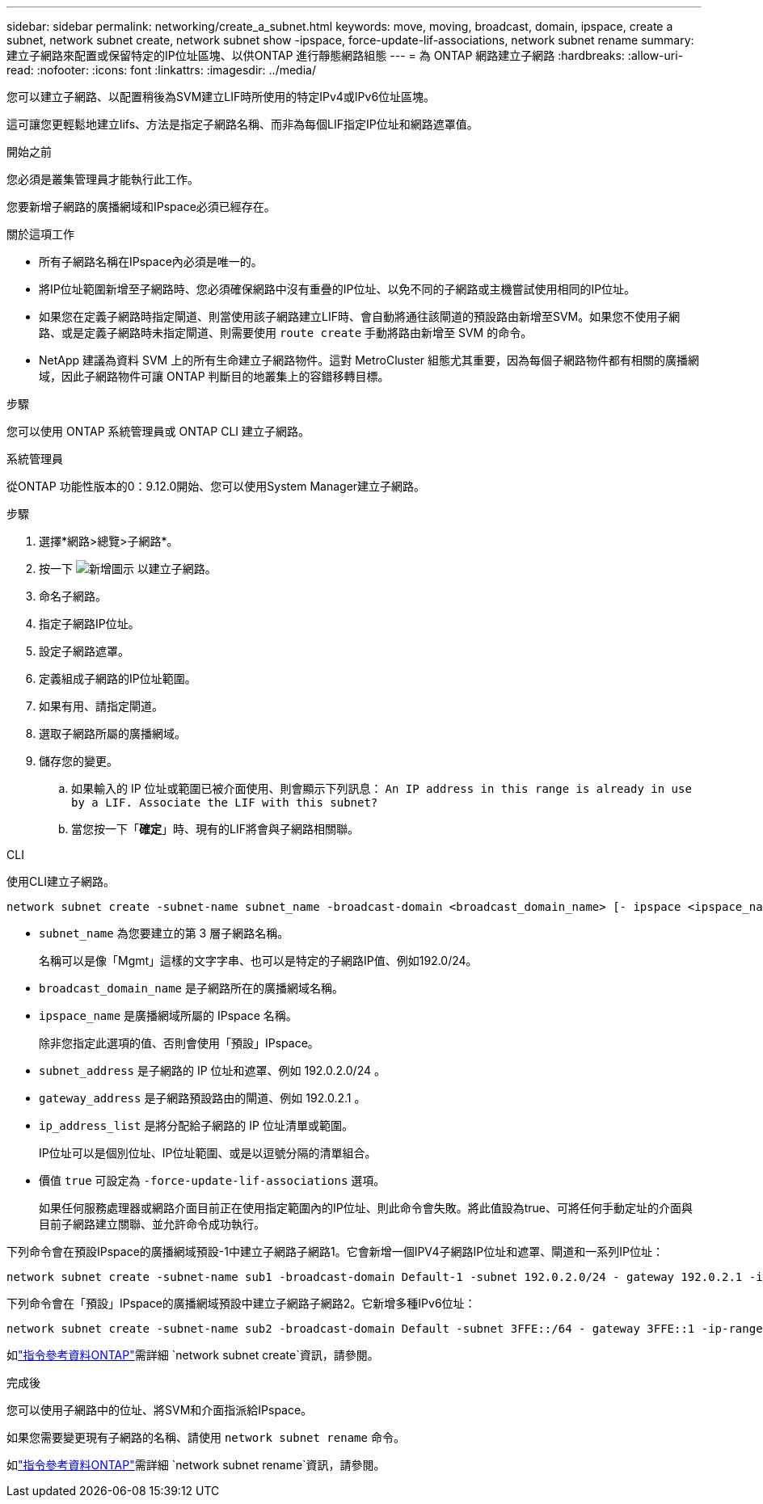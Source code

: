 ---
sidebar: sidebar 
permalink: networking/create_a_subnet.html 
keywords: move, moving, broadcast, domain, ipspace, create a subnet, network subnet create, network subnet show -ipspace, force-update-lif-associations, network subnet rename 
summary: 建立子網路來配置或保留特定的IP位址區塊、以供ONTAP 進行靜態網路組態 
---
= 為 ONTAP 網路建立子網路
:hardbreaks:
:allow-uri-read: 
:nofooter: 
:icons: font
:linkattrs: 
:imagesdir: ../media/


[role="lead"]
您可以建立子網路、以配置稍後為SVM建立LIF時所使用的特定IPv4或IPv6位址區塊。

這可讓您更輕鬆地建立lifs、方法是指定子網路名稱、而非為每個LIF指定IP位址和網路遮罩值。

.開始之前
您必須是叢集管理員才能執行此工作。

您要新增子網路的廣播網域和IPspace必須已經存在。

.關於這項工作
* 所有子網路名稱在IPspace內必須是唯一的。
* 將IP位址範圍新增至子網路時、您必須確保網路中沒有重疊的IP位址、以免不同的子網路或主機嘗試使用相同的IP位址。
* 如果您在定義子網路時指定閘道、則當使用該子網路建立LIF時、會自動將通往該閘道的預設路由新增至SVM。如果您不使用子網路、或是定義子網路時未指定閘道、則需要使用 `route create` 手動將路由新增至 SVM 的命令。
* NetApp 建議為資料 SVM 上的所有生命建立子網路物件。這對 MetroCluster 組態尤其重要，因為每個子網路物件都有相關的廣播網域，因此子網路物件可讓 ONTAP 判斷目的地叢集上的容錯移轉目標。


.步驟
您可以使用 ONTAP 系統管理員或 ONTAP CLI 建立子網路。

[role="tabbed-block"]
====
.系統管理員
--
從ONTAP 功能性版本的0：9.12.0開始、您可以使用System Manager建立子網路。

.步驟
. 選擇*網路>總覽>子網路*。
. 按一下 image:icon_add.gif["新增圖示"] 以建立子網路。
. 命名子網路。
. 指定子網路IP位址。
. 設定子網路遮罩。
. 定義組成子網路的IP位址範圍。
. 如果有用、請指定閘道。
. 選取子網路所屬的廣播網域。
. 儲存您的變更。
+
.. 如果輸入的 IP 位址或範圍已被介面使用、則會顯示下列訊息：
`An IP address in this range is already in use by a LIF. Associate the LIF with this subnet?`
.. 當您按一下「*確定*」時、現有的LIF將會與子網路相關聯。




--
.CLI
--
使用CLI建立子網路。

....
network subnet create -subnet-name subnet_name -broadcast-domain <broadcast_domain_name> [- ipspace <ipspace_name>] -subnet <subnet_address> [-gateway <gateway_address>] [-ip-ranges <ip_address_list>] [-force-update-lif-associations <true>]
....
* `subnet_name` 為您要建立的第 3 層子網路名稱。
+
名稱可以是像「Mgmt」這樣的文字字串、也可以是特定的子網路IP值、例如192.0/24。

* `broadcast_domain_name` 是子網路所在的廣播網域名稱。
* `ipspace_name` 是廣播網域所屬的 IPspace 名稱。
+
除非您指定此選項的值、否則會使用「預設」IPspace。

* `subnet_address` 是子網路的 IP 位址和遮罩、例如 192.0.2.0/24 。
* `gateway_address` 是子網路預設路由的閘道、例如 192.0.2.1 。
* `ip_address_list` 是將分配給子網路的 IP 位址清單或範圍。
+
IP位址可以是個別位址、IP位址範圍、或是以逗號分隔的清單組合。

* 價值 `true` 可設定為 `-force-update-lif-associations` 選項。
+
如果任何服務處理器或網路介面目前正在使用指定範圍內的IP位址、則此命令會失敗。將此值設為true、可將任何手動定址的介面與目前子網路建立關聯、並允許命令成功執行。



下列命令會在預設IPspace的廣播網域預設-1中建立子網路子網路1。它會新增一個IPV4子網路IP位址和遮罩、閘道和一系列IP位址：

....
network subnet create -subnet-name sub1 -broadcast-domain Default-1 -subnet 192.0.2.0/24 - gateway 192.0.2.1 -ip-ranges 192.0.2.1-192.0.2.100, 192.0.2.122
....
下列命令會在「預設」IPspace的廣播網域預設中建立子網路子網路2。它新增多種IPv6位址：

....
network subnet create -subnet-name sub2 -broadcast-domain Default -subnet 3FFE::/64 - gateway 3FFE::1 -ip-ranges "3FFE::10-3FFE::20"
....
如link:https://docs.netapp.com/us-en/ontap-cli/network-subnet-create.html["指令參考資料ONTAP"^]需詳細 `network subnet create`資訊，請參閱。

.完成後
您可以使用子網路中的位址、將SVM和介面指派給IPspace。

如果您需要變更現有子網路的名稱、請使用 `network subnet rename` 命令。

如link:https://docs.netapp.com/us-en/ontap-cli/network-subnet-rename.html["指令參考資料ONTAP"^]需詳細 `network subnet rename`資訊，請參閱。

--
====
